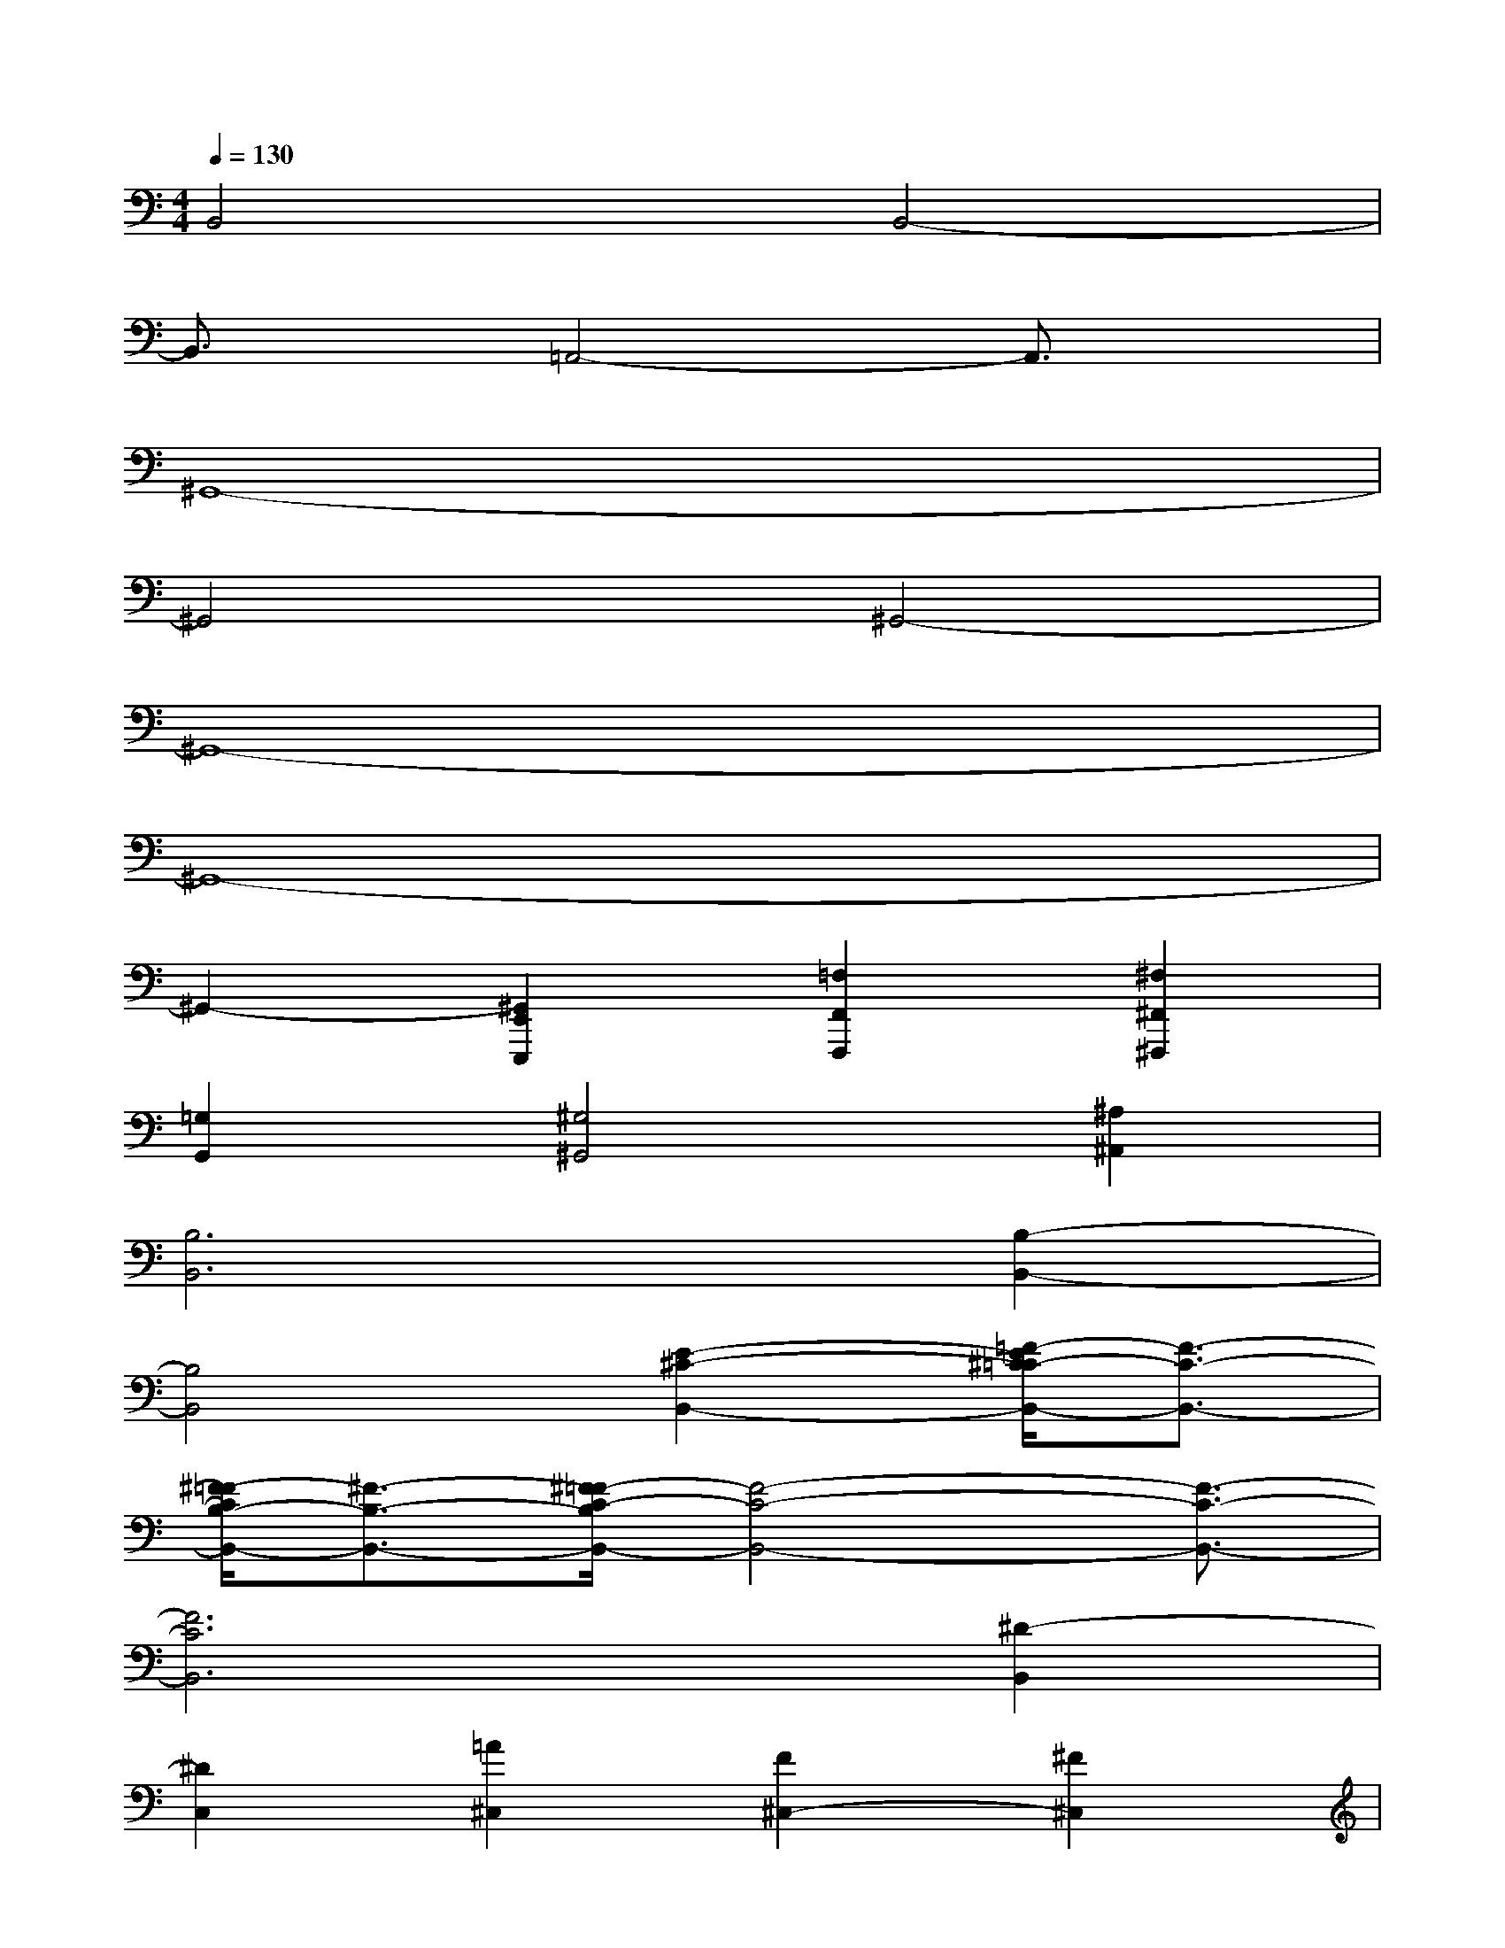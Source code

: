 X:1
T:
M:4/4
L:1/8
Q:1/4=130
K:C%0sharps
V:1
B,,4B,,4-|
B,,3/2x/2=A,,4-A,,3/2x/2|
^G,,8-|
^G,,4^G,,4-|
^G,,8-|
^G,,8-|
^G,,2-[^G,,2E,,2E,,,2][=F,2F,,2F,,,2][^F,2^F,,2^F,,,2]|
[=G,2G,,2][^G,4^G,,4][^A,2^A,,2]|
[B,6B,,6][B,2-B,,2-]|
[B,4B,,4][E2-^C2-B,,2-][=F/2-E/2^C/2=C/2-B,,/2-][F3/2-C3/2-B,,3/2-]|
[^F/2-=F/2C/2B,/2-B,,/2-][^F3/2-B,3/2-B,,3/2-][^F/2=F/2-C/2-B,/2B,,/2-][F4-C4-B,,4-][F3/2-C3/2-B,,3/2-]|
[F6C6B,,6][^D2-B,,2]|
[^D2C,2][=A2^C,2][F2^C,2-][^F2^C,2]|
[=G2A,2-][^F/2-A,/2^G,/2-][^F3-^G,3-][^F/2-^G,/2-][^F/2-^G,/2E,,/2-E,,,/2-][^F3/2E,,3/2-E,,,3/2]|
[^C/2-=F,,/2-E,,/2F,,,/2-][^C4-F,,4-F,,,4-][^C-F,,-F,,,][^C/2F,,/2-][B/2-E/2-F,,/2][B3/2E3/2]|
[B2F2][B2-E2][B/2F/2-]F/2-[=c/2B/2F/2-][=g/2f/2F/2][a2E2]